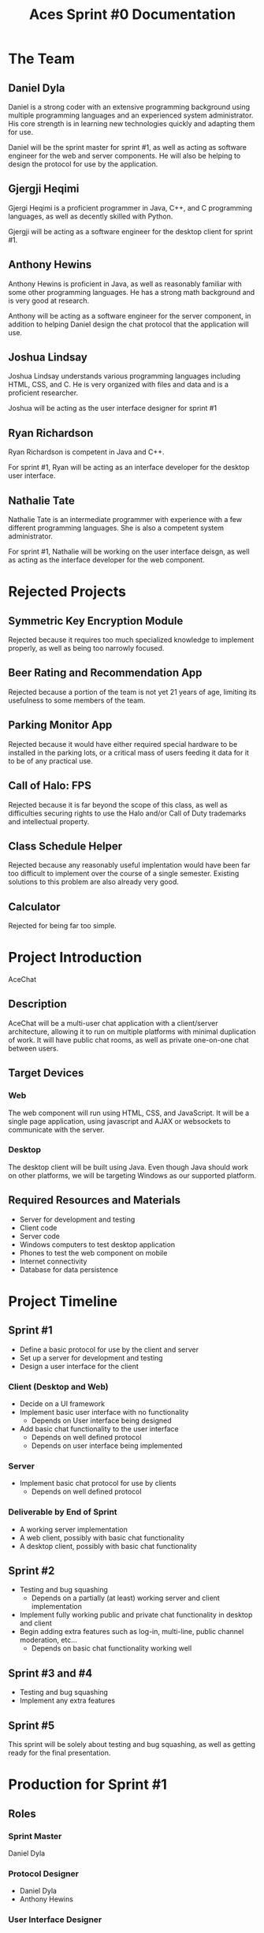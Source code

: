 #+TITLE: Aces Sprint #0 Documentation
#+AUTHOR:

* The Team

** Daniel Dyla

Daniel is a strong coder with an extensive programming background
using multiple programming languages and an experienced system
administrator. His core strength is in learning new technologies
quickly and adapting them for use.

Daniel will be the sprint master for sprint #1, as well as acting as
software engineer for the web and server components. He will also be
helping to design the protocol for use by the application.

** Gjergji Heqimi

Gjergi Heqimi is a proficient programmer in Java, C++, and C
programming languages, as well as decently skilled with Python.

Gjergji will be acting as a software engineer for the desktop client
for sprint #1.

** Anthony Hewins

Anthony Hewins is proficient in Java, as well as reasonably familiar
with some other programming languages. He has a strong math background
and is very good at research.

Anthony will be acting as a software engineer for the server
component, in addition to helping Daniel design the chat protocol that
the application will use.

** Joshua Lindsay

Joshua Lindsay understands various programming languages including
HTML, CSS, and C. He is very organized with files and data and is a
proficient researcher.

Joshua will be acting as the user interface designer for sprint #1

** Ryan Richardson

Ryan Richardson is competent in Java and C++.

For sprint #1, Ryan will be acting as an interface developer for the
desktop user interface.

** Nathalie Tate

Nathalie Tate is an intermediate programmer with experience with a few
different programming languages. She is also a competent system
administrator.

For sprint #1, Nathalie will be working on the user interface deisgn,
as well as acting as the interface developer for the web component.

* Rejected Projects

** Symmetric Key Encryption Module

Rejected because it requires too much specialized knowledge to
implement properly, as well as being too narrowly focused.

** Beer Rating and Recommendation App

Rejected because a portion of the team is not yet 21 years of age,
limiting its usefulness to some members of the team.

** Parking Monitor App

Rejected because it would have either required special hardware to be
installed in the parking lots, or a critical mass of users feeding it
data for it to be of any practical use.

** Call of Halo: FPS

Rejected because it is far beyond the scope of this class, as well as
difficulties securing rights to use the Halo and/or Call of Duty
trademarks and intellectual property.

** Class Schedule Helper

Rejected because any reasonably useful implentation would have been
far too difficult to implement over the course of a single
semester. Existing solutions to this problem are also already very good.

** Calculator

Rejected for being far too simple.

* Project Introduction

AceChat

** Description

AceChat will be a multi-user chat application with a client/server
architecture, allowing it to run on multiple platforms with minimal
duplication of work. It will have public chat rooms, as well as
private one-on-one chat between users.

** Target Devices

***  Web

The web component will run using HTML, CSS, and JavaScript. It will be
a single page application, using javascript and AJAX or websockets to
communicate with the server.

*** Desktop

The desktop client will be built using Java. Even though Java should
work on other platforms, we will be targeting Windows as our supported
platform.

** Required Resources and Materials

- Server for development and testing
- Client code
- Server code
- Windows computers to test desktop application
- Phones to test the web component on mobile
- Internet connectivity
- Database for data persistence

* Project Timeline

** Sprint #1

- Define a basic protocol for use by the client and server
- Set up a server for development and testing
- Design a user interface for the client

*** Client (Desktop and Web)

- Decide on a UI framework
- Implement basic user interface with no functionality
 - Depends on User interface being designed
- Add basic chat functionality to the user interface
 - Depends on well defined protocol
 - Depends on user interface being implemented

*** Server

- Implement basic chat protocol for use by clients
 - Depends on well defined protocol

*** Deliverable by End of Sprint

- A working server implementation
- A web client, possibly with basic chat functionality
- A desktop client, possibly with basic chat functionality

** Sprint #2

- Testing and bug squashing
 - Depends on a partially (at least) working server and client implementation
- Implement fully working public and private chat functionality in
  desktop and client
- Begin adding extra features such as log-in, multi-line, public
  channel moderation, etc...
 - Depends on basic chat functionality working well

** Sprint #3 and #4

- Testing and bug squashing
- Implement any extra features

** Sprint #5

This sprint will be solely about testing and bug squashing, as well as
getting ready for the final presentation.

* Production for Sprint #1

** Roles

*** Sprint Master

Daniel Dyla

*** Protocol Designer

- Daniel Dyla
- Anthony Hewins

*** User Interface Designer

- Nathalie Tate
- Joshua Lindsay

*** Software Engineer

- Server
 - Daniel Dyla
 - Anthony Hewins
- Desktop
 - Gjergji Heqimi
- Web
 - Daniel Dyla

*** User Interface Developer

- Desktop
 - Ryan Richardson
- Web
 - Nathalie Tate

* Tools and Technologies

** Development Platform

*** Server

The server will run on a linux server and be implemented using either
NodeJS and Javascript or Python and Flask. It will be a REST
interface, allowing the clients to work with it seamlessly independent
of their implementations. 

The server implementation will be developed using vim, emacs, and
sublime text as development environments in a python virtual
environment or in a NodeJS project.

The server implentation will use the Flask API framework if Python is
used. If NodeJS is used, an API framework has not yet been decided
on. It will also require libraries for communication using either
sockets or websockets as well as database libraries for data
persistence.

*** Desktop Client

The desktop client will be run on a Windows computer, communicating
with the server using a REST API and/or a messaging interface over a
network socket or a websocket.

The desktop client will be implemented using the Netbeans Java IDE and
target Java 7 on the Windows desktop environment.

Our team has yet to decide on a UI framework to use for the desktop
client, but it will require libraries for communication with the
server over websockets, REST, and/or a network socket.

*** Web Client

The web client will be developed in HTML, CSS, and JavaScript It will
target the Chrome web browser, but will hopefully work well with other
browsers.

The web client will use vim, emacs, and sublime text as development
environments.

The web client will require libraries for user interface, as well as
for REST API and websocket communication with the server.

** Additional Tools

- The GIMP Graphics Editor
- Microsoft Paint
- Linux
- Microsoft Windows
- Chrome Web Browser
- Chrome Developer Tools
- htop performance monitoring
- Windows Task Manager

* Risk Analysis

We believe that we may experience problems getting the clients to work
well with the server and with each other if they are developed
entirely in isolation. In order to address this problem, we are going
to be utilizing a test driven development methodology in order to
verify that every module adheres strictly to the protocol
specification.

* Reference Materials

So far we have just used online web searches in order to find
reference materials. We believe that we will have to use
documentation for any programming languages that we use, as well as
documentation for frameworks, libraries, and toolkits that we
use. Specifically: [[docs.python.org]], [[devdocs.io/javascript]], and
[[flask.pocoo.org/docs/0.11/]], though we are sure that there will be
others.
